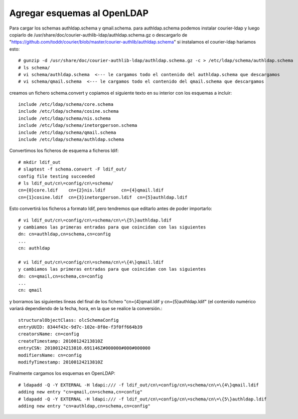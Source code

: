 Agregar esquemas al OpenLDAP
================================

Para cargar los schemas authldap.schema y qmail.schema.
para authldap.schema podemos instalar courier-ldap y luego copiarlo de /usr/share/doc/courier-authlib-ldap/authldap.schema.gz o descargarlo de "https://github.com/toddr/courier/blob/master/courier-authlib/authldap.schema"
si instalamos el courier-ldap hariamos esto::

	# gunzip -d /usr/share/doc/courier-authlib-ldap/authldap.schema.gz -c > /etc/ldap/schema/authldap.schema
	# ls schema/
	# vi schema/authldap.schema  <--- le cargamos todo el contenido del authldap.schema que descargamos
	# vi schema/qmail.schema  <--- le cargamos todo el contenido del qmail.schema que descargamos

creamos un fichero schema.convert y copiamos el siguiente texto en su interior con los esquemas a incluir::

	include /etc/ldap/schema/core.schema
	include /etc/ldap/schema/cosine.schema
	include /etc/ldap/schema/nis.schema
	include /etc/ldap/schema/inetorgperson.schema
	include /etc/ldap/schema/qmail.schema
	include /etc/ldap/schema/authldap.schema

Convertimos los ficheros de esquema a ficheros ldif::

	# mkdir ldif_out
	# slaptest -f schema.convert -F ldif_out/
	config file testing succeeded
	# ls ldif_out/cn\=config/cn\=schema/
	cn={0}core.ldif    cn={2}nis.ldif      cn={4}qmail.ldif
	cn={1}cosine.ldif  cn={3}inetorgperson.ldif  cn={5}authldap.ldif

Esto convertirá los ficheros a formato ldif, pero tendremos que editarlo antes de poder importarlo::

	# vi ldif_out/cn\=config/cn\=schema/cn\=\{5\}authldap.ldif
	y cambiamos las primeras entradas para que coincidan con las siguientes
	dn: cn=authldap,cn=schema,cn=config
	...
	cn: authldap

	# vi ldif_out/cn\=config/cn\=schema/cn\=\{4\}qmail.ldif
	y cambiamos las primeras entradas para que coincidan con las siguientes
	dn: cn=qmail,cn=schema,cn=config
	...
	cn: qmail

y borramos las siguientes líneas del final de los fichero "cn\=\{4\}qmail.ldif y cn\=\{5\}authldap.ldif" (el contenido numérico variará dependiendo de la fecha, hora, en la que se realice la conversión.::

	structuralObjectClass: olcSchemaConfig
	entryUUID: 8344f43c-9d7c-102e-8f0e-f3f0ff664b39
	creatorsName: cn=config
	createTimestamp: 20100124213810Z
	entryCSN: 20100124213810.691146Z#000000#000#000000
	modifiersName: cn=config
	modifyTimestamp: 20100124213810Z

Finalmente cargamos los esquemas en OpenLDAP::

	# ldapadd -Q -Y EXTERNAL -H ldapi:/// -f ldif_out/cn\=config/cn\=schema/cn\=\{4\}qmail.ldif
	adding new entry "cn=qmail,cn=schema,cn=config"
	# ldapadd -Q -Y EXTERNAL -H ldapi:/// -f ldif_out/cn\=config/cn\=schema/cn\=\{5\}authldap.ldif
	adding new entry "cn=authldap,cn=schema,cn=config"

